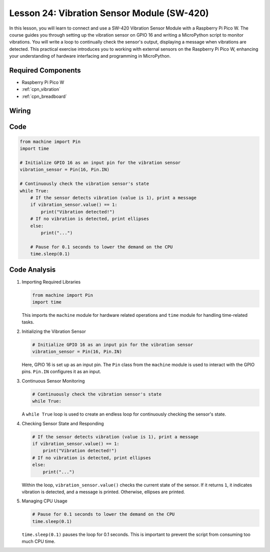 .. _pico_lesson24_vibration_sensor:

Lesson 24: Vibration Sensor Module (SW-420)
==============================================

In this lesson, you will learn to connect and use a SW-420 Vibration Sensor Module with a Raspberry Pi Pico W. The course guides you through setting up the vibration sensor on GPIO 16 and writing a MicroPython script to monitor vibrations. You will write a loop to continually check the sensor's output, displaying a message when vibrations are detected. This practical exercise introduces you to working with external sensors on the Raspberry Pi Pico W, enhancing your understanding of hardware interfacing and programming in MicroPython.

Required Components
---------------------------

* Raspberry Pi Pico W
* :ref:`cpn_vibration`
* :ref:`cpn_breadboard`

Wiring
---------------------------

.. image:: img/Lesson_24_vibration_module_bb.png
    :width: 100%


Code
---------------------------

.. code-block:: python

   from machine import Pin
   import time
   
   # Initialize GPIO 16 as an input pin for the vibration sensor
   vibration_sensor = Pin(16, Pin.IN)
   
   # Continuously check the vibration sensor's state
   while True:
       # If the sensor detects vibration (value is 1), print a message
       if vibration_sensor.value() == 1:
           print("Vibration detected!")
       # If no vibration is detected, print ellipses
       else:
           print("...")
   
       # Pause for 0.1 seconds to lower the demand on the CPU
       time.sleep(0.1)


Code Analysis
---------------------------

#. Importing Required Libraries

   .. code-block:: python

      from machine import Pin
      import time

   This imports the ``machine`` module for hardware related operations and ``time`` module for handling time-related tasks.

#. Initializing the Vibration Sensor

   .. code-block:: python
 
      # Initialize GPIO 16 as an input pin for the vibration sensor
      vibration_sensor = Pin(16, Pin.IN)
 
   Here, GPIO 16 is set up as an input pin. The ``Pin`` class from the ``machine`` module is used to interact with the GPIO pins. ``Pin.IN`` configures it as an input.

#. Continuous Sensor Monitoring

   .. code-block:: python

      # Continuously check the vibration sensor's state
      while True:

   A ``while True`` loop is used to create an endless loop for continuously checking the sensor's state.

#. Checking Sensor State and Responding

   .. code-block:: python

          # If the sensor detects vibration (value is 1), print a message
          if vibration_sensor.value() == 1:
              print("Vibration detected!")
          # If no vibration is detected, print ellipses
          else:
              print("...")

   Within the loop, ``vibration_sensor.value()`` checks the current state of the sensor. If it returns ``1``, it indicates vibration is detected, and a message is printed. Otherwise, ellipses are printed.

#. Managing CPU Usage

   .. code-block:: python

          # Pause for 0.1 seconds to lower the demand on the CPU
          time.sleep(0.1)

   ``time.sleep(0.1)`` pauses the loop for 0.1 seconds. This is important to prevent the script from consuming too much CPU time.